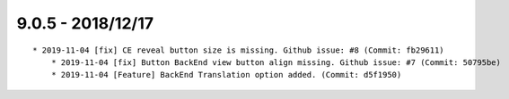 

9.0.5 - 2018/12/17
------------------

::

    * 2019-11-04 [fix] CE reveal button size is missing. Github issue: #8 (Commit: fb29611)
	* 2019-11-04 [fix] Button BackEnd view button align missing. Github issue: #7 (Commit: 50795be)
	* 2019-11-04 [Feature] BackEnd Translation option added. (Commit: d5f1950)